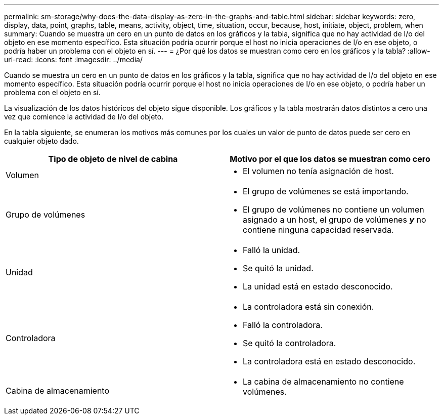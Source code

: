 ---
permalink: sm-storage/why-does-the-data-display-as-zero-in-the-graphs-and-table.html 
sidebar: sidebar 
keywords: zero, display, data, point, graphs, table, means, activity, object, time, situation, occur, because, host, initiate, object, problem, when 
summary: Cuando se muestra un cero en un punto de datos en los gráficos y la tabla, significa que no hay actividad de I/o del objeto en ese momento específico. Esta situación podría ocurrir porque el host no inicia operaciones de I/o en ese objeto, o podría haber un problema con el objeto en sí. 
---
= ¿Por qué los datos se muestran como cero en los gráficos y la tabla?
:allow-uri-read: 
:icons: font
:imagesdir: ../media/


[role="lead"]
Cuando se muestra un cero en un punto de datos en los gráficos y la tabla, significa que no hay actividad de I/o del objeto en ese momento específico. Esta situación podría ocurrir porque el host no inicia operaciones de I/o en ese objeto, o podría haber un problema con el objeto en sí.

La visualización de los datos históricos del objeto sigue disponible. Los gráficos y la tabla mostrarán datos distintos a cero una vez que comience la actividad de I/o del objeto.

En la tabla siguiente, se enumeran los motivos más comunes por los cuales un valor de punto de datos puede ser cero en cualquier objeto dado.

[cols="2*"]
|===
| Tipo de objeto de nivel de cabina | Motivo por el que los datos se muestran como cero 


 a| 
Volumen
 a| 
* El volumen no tenía asignación de host.




 a| 
Grupo de volúmenes
 a| 
* El grupo de volúmenes se está importando.
* El grupo de volúmenes no contiene un volumen asignado a un host, el grupo de volúmenes *_y_* no contiene ninguna capacidad reservada.




 a| 
Unidad
 a| 
* Falló la unidad.
* Se quitó la unidad.
* La unidad está en estado desconocido.




 a| 
Controladora
 a| 
* La controladora está sin conexión.
* Falló la controladora.
* Se quitó la controladora.
* La controladora está en estado desconocido.




 a| 
Cabina de almacenamiento
 a| 
* La cabina de almacenamiento no contiene volúmenes.


|===